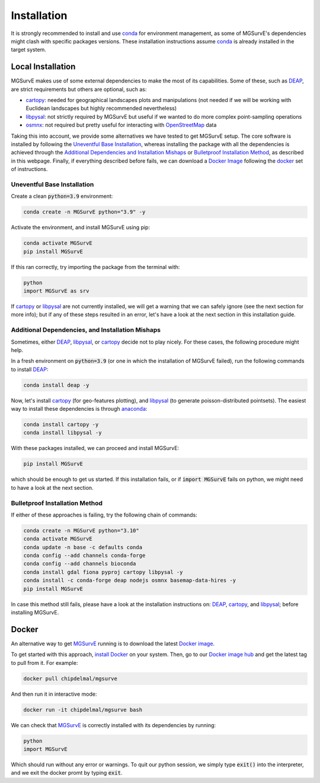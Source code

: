 Installation
=====

It is strongly recommended to install and use `conda <https://docs.conda.io/en/latest/miniconda.html>`_ for environment management, as some of MGSurvE's dependencies might clash with specific packages versions.
These installation instructions assume `conda <https://docs.conda.io/en/latest/miniconda.html>`_ is already installed in the target system.


Local Installation
^^^^^^^^^^^^^^^^^^^^^

MGSurvE makes use of some external dependencies to make the most of its capabilities. Some of these, such as `DEAP <https://deap.readthedocs.io/en/master/>`_, are strict requirements but others are optional, such as:

*  `cartopy <https://scitools.org.uk/cartopy/docs/latest/index.html>`_: needed for geographical landscapes plots and manipulations (not needed if we will be working with Euclidean landscapes but highly recommended nevertheless)
*  `libpysal <https://pysal.org/libpysal/>`_: not strictly required by MGSurvE but useful if we wanted to do more complex point-sampling operations
*  `osmnx <https://osmnx.readthedocs.io/en/stable/>`_: not required but pretty useful for interacting with `OpenStreetMap <https://www.openstreetmap.org/>`_ data


Taking this into account, we provide some alternatives we have tested to get MGSurvE setup. The core software is installed by following the 
`Uneventful Base Installation <https://chipdelmal.github.io/MGSurvE/build/html/installation.html##uneventful-base-installation>`_, whereas installing the package with all the dependencies is achieved through the 
`Additional Dependencies and Installation Mishaps <https://chipdelmal.github.io/MGSurvE/build/html/installation.html#additional-dependencies-and-installation-mishaps>`_ or 
`Bulletproof Installation Method <https://chipdelmal.github.io/MGSurvE/build/html/installation.html#bulletproof-installation-method>`_, as described in this webpage. Finally, if everything described before fails, we can download a 
`Docker Image <https://hub.docker.com/repository/docker/chipdelmal/mgsurve>`_ following the `docker <https://chipdelmal.github.io/MGSurvE/build/html/installation.html#docker>`_ set of instructions.


Uneventful Base Installation
--------------------------

Create a clean :code:`python=3.9` environment:


.. code-block:: console

   conda create -n MGSurvE python="3.9" -y



Activate the environment, and install MGSurvE using pip:

.. code-block:: console

   conda activate MGSurvE
   pip install MGSurvE


If this ran correctly, try importing the package from the terminal with:

.. code-block:: console

   python
   import MGSurvE as srv


If `cartopy <https://scitools.org.uk/cartopy/docs/latest/index.html>`_ or `libpysal <https://pysal.org/libpysal/>`_ are not currently installed, we will get a warning that we can safely ignore (see the next section for more info); but if any of these steps resulted in an error, let's have a look at the next section in this installation guide.


Additional Dependencies, and Installation Mishaps
--------------------------


Sometimes, either `DEAP <https://deap.readthedocs.io/en/master/>`_, `libpysal <https://pysal.org/libpysal/>`_, or `cartopy <https://scitools.org.uk/cartopy/docs/latest/index.html>`_ decide not to play nicely.
For these cases, the following procedure might help.


In a fresh environment on :code:`python=3.9` (or one in which the installation of MGSurvE failed), run the following commands to install `DEAP <https://deap.readthedocs.io/en/master/>`_:


.. code-block:: console

   conda install deap -y


Now, let's install `cartopy <https://scitools.org.uk/cartopy/docs/latest/index.html>`_ (for geo-features plotting), and `libpysal <https://pysal.org/libpysal/>`_ (to generate poisson-distributed pointsets). 
The easiest way to install these dependencies is through `anaconda <https://www.anaconda.com/products/individual>`_:


.. code-block:: console

   conda install cartopy -y
   conda install libpysal -y


With these packages installed, we can proceed and install MGSurvE:


.. code-block:: console

   pip install MGSurvE

which should be enough to get us started. If this installation fails, or if :code:`import MGSurvE` fails on python, we might need to have a look at the next section.


Bulletproof Installation Method
--------------------------

If either of these approaches is failing, try the following chain of commands:


.. code-block:: console

   conda create -n MGSurvE python="3.10"
   conda activate MGSurvE
   conda update -n base -c defaults conda
   conda config --add channels conda-forge 
   conda config --add channels bioconda 
   conda install gdal fiona pyproj cartopy libpysal -y 
   conda install -c conda-forge deap nodejs osmnx basemap-data-hires -y 
   pip install MGSurvE


In case this method still fails, please have a look at the installation instructions on: `DEAP <https://deap.readthedocs.io/en/master/installation.html>`_, `cartopy <https://scitools.org.uk/cartopy/docs/latest/installing.html>`_, and `libpysal <https://pysal.org/libpysal/installation.html>`_; before installing MGSurvE.


Docker
^^^^^^^^^^^^^^^^^^^^^

An alternative way to get `MGSurvE <https://github.com/Chipdelmal/MGSurvE>`_ running is to download the latest `Docker image <https://hub.docker.com/r/chipdelmal/mgsurve>`_.

To get started with this approach, `install Docker <https://docs.docker.com/get-docker/>`_ on your system. Then, go to our `Docker image hub <https://hub.docker.com/r/chipdelmal/mgsurve>`_ and get the latest tag to pull from it. For example:

.. code-block:: console

   docker pull chipdelmal/mgsurve


And then run it in interactive mode:

.. code-block:: console

   docker run -it chipdelmal/mgsurve bash


We can check that `MGSurvE <https://github.com/Chipdelmal/MGSurvE>`_ is correctly installed with its dependencies by running:

.. code-block:: console

   python
   import MGSurvE

Which should run without any error or warnings. To quit our python session, we simply type :code:`exit()` into the interpreter, and we exit the docker promt by typing :code:`exit`.